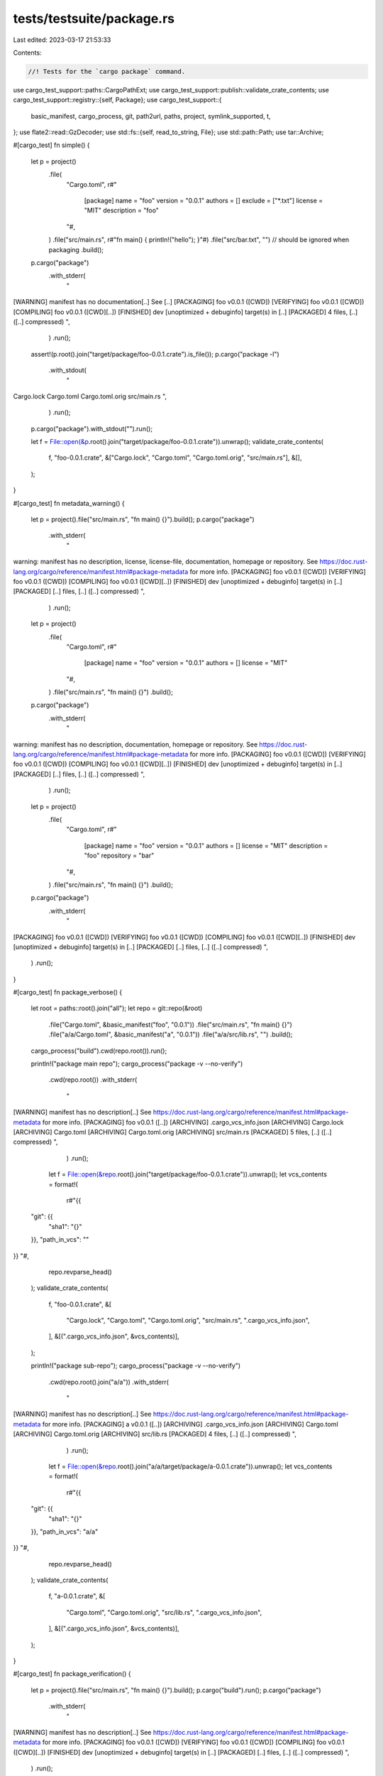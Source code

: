 tests/testsuite/package.rs
==========================

Last edited: 2023-03-17 21:53:33

Contents:

.. code-block:: rs

    //! Tests for the `cargo package` command.

use cargo_test_support::paths::CargoPathExt;
use cargo_test_support::publish::validate_crate_contents;
use cargo_test_support::registry::{self, Package};
use cargo_test_support::{
    basic_manifest, cargo_process, git, path2url, paths, project, symlink_supported, t,
};
use flate2::read::GzDecoder;
use std::fs::{self, read_to_string, File};
use std::path::Path;
use tar::Archive;

#[cargo_test]
fn simple() {
    let p = project()
        .file(
            "Cargo.toml",
            r#"
                [package]
                name = "foo"
                version = "0.0.1"
                authors = []
                exclude = ["*.txt"]
                license = "MIT"
                description = "foo"
            "#,
        )
        .file("src/main.rs", r#"fn main() { println!("hello"); }"#)
        .file("src/bar.txt", "") // should be ignored when packaging
        .build();

    p.cargo("package")
        .with_stderr(
            "\
[WARNING] manifest has no documentation[..]
See [..]
[PACKAGING] foo v0.0.1 ([CWD])
[VERIFYING] foo v0.0.1 ([CWD])
[COMPILING] foo v0.0.1 ([CWD][..])
[FINISHED] dev [unoptimized + debuginfo] target(s) in [..]
[PACKAGED] 4 files, [..] ([..] compressed)
",
        )
        .run();
    assert!(p.root().join("target/package/foo-0.0.1.crate").is_file());
    p.cargo("package -l")
        .with_stdout(
            "\
Cargo.lock
Cargo.toml
Cargo.toml.orig
src/main.rs
",
        )
        .run();
    p.cargo("package").with_stdout("").run();

    let f = File::open(&p.root().join("target/package/foo-0.0.1.crate")).unwrap();
    validate_crate_contents(
        f,
        "foo-0.0.1.crate",
        &["Cargo.lock", "Cargo.toml", "Cargo.toml.orig", "src/main.rs"],
        &[],
    );
}

#[cargo_test]
fn metadata_warning() {
    let p = project().file("src/main.rs", "fn main() {}").build();
    p.cargo("package")
        .with_stderr(
            "\
warning: manifest has no description, license, license-file, documentation, \
homepage or repository.
See https://doc.rust-lang.org/cargo/reference/manifest.html#package-metadata for more info.
[PACKAGING] foo v0.0.1 ([CWD])
[VERIFYING] foo v0.0.1 ([CWD])
[COMPILING] foo v0.0.1 ([CWD][..])
[FINISHED] dev [unoptimized + debuginfo] target(s) in [..]
[PACKAGED] [..] files, [..] ([..] compressed)
",
        )
        .run();

    let p = project()
        .file(
            "Cargo.toml",
            r#"
                [package]
                name = "foo"
                version = "0.0.1"
                authors = []
                license = "MIT"
            "#,
        )
        .file("src/main.rs", "fn main() {}")
        .build();
    p.cargo("package")
        .with_stderr(
            "\
warning: manifest has no description, documentation, homepage or repository.
See https://doc.rust-lang.org/cargo/reference/manifest.html#package-metadata for more info.
[PACKAGING] foo v0.0.1 ([CWD])
[VERIFYING] foo v0.0.1 ([CWD])
[COMPILING] foo v0.0.1 ([CWD][..])
[FINISHED] dev [unoptimized + debuginfo] target(s) in [..]
[PACKAGED] [..] files, [..] ([..] compressed)
",
        )
        .run();

    let p = project()
        .file(
            "Cargo.toml",
            r#"
                [package]
                name = "foo"
                version = "0.0.1"
                authors = []
                license = "MIT"
                description = "foo"
                repository = "bar"
            "#,
        )
        .file("src/main.rs", "fn main() {}")
        .build();
    p.cargo("package")
        .with_stderr(
            "\
[PACKAGING] foo v0.0.1 ([CWD])
[VERIFYING] foo v0.0.1 ([CWD])
[COMPILING] foo v0.0.1 ([CWD][..])
[FINISHED] dev [unoptimized + debuginfo] target(s) in [..]
[PACKAGED] [..] files, [..] ([..] compressed)
",
        )
        .run();
}

#[cargo_test]
fn package_verbose() {
    let root = paths::root().join("all");
    let repo = git::repo(&root)
        .file("Cargo.toml", &basic_manifest("foo", "0.0.1"))
        .file("src/main.rs", "fn main() {}")
        .file("a/a/Cargo.toml", &basic_manifest("a", "0.0.1"))
        .file("a/a/src/lib.rs", "")
        .build();
    cargo_process("build").cwd(repo.root()).run();

    println!("package main repo");
    cargo_process("package -v --no-verify")
        .cwd(repo.root())
        .with_stderr(
            "\
[WARNING] manifest has no description[..]
See https://doc.rust-lang.org/cargo/reference/manifest.html#package-metadata for more info.
[PACKAGING] foo v0.0.1 ([..])
[ARCHIVING] .cargo_vcs_info.json
[ARCHIVING] Cargo.lock
[ARCHIVING] Cargo.toml
[ARCHIVING] Cargo.toml.orig
[ARCHIVING] src/main.rs
[PACKAGED] 5 files, [..] ([..] compressed)
",
        )
        .run();

    let f = File::open(&repo.root().join("target/package/foo-0.0.1.crate")).unwrap();
    let vcs_contents = format!(
        r#"{{
  "git": {{
    "sha1": "{}"
  }},
  "path_in_vcs": ""
}}
"#,
        repo.revparse_head()
    );
    validate_crate_contents(
        f,
        "foo-0.0.1.crate",
        &[
            "Cargo.lock",
            "Cargo.toml",
            "Cargo.toml.orig",
            "src/main.rs",
            ".cargo_vcs_info.json",
        ],
        &[(".cargo_vcs_info.json", &vcs_contents)],
    );

    println!("package sub-repo");
    cargo_process("package -v --no-verify")
        .cwd(repo.root().join("a/a"))
        .with_stderr(
            "\
[WARNING] manifest has no description[..]
See https://doc.rust-lang.org/cargo/reference/manifest.html#package-metadata for more info.
[PACKAGING] a v0.0.1 ([..])
[ARCHIVING] .cargo_vcs_info.json
[ARCHIVING] Cargo.toml
[ARCHIVING] Cargo.toml.orig
[ARCHIVING] src/lib.rs
[PACKAGED] 4 files, [..] ([..] compressed)
",
        )
        .run();

    let f = File::open(&repo.root().join("a/a/target/package/a-0.0.1.crate")).unwrap();
    let vcs_contents = format!(
        r#"{{
  "git": {{
    "sha1": "{}"
  }},
  "path_in_vcs": "a/a"
}}
"#,
        repo.revparse_head()
    );
    validate_crate_contents(
        f,
        "a-0.0.1.crate",
        &[
            "Cargo.toml",
            "Cargo.toml.orig",
            "src/lib.rs",
            ".cargo_vcs_info.json",
        ],
        &[(".cargo_vcs_info.json", &vcs_contents)],
    );
}

#[cargo_test]
fn package_verification() {
    let p = project().file("src/main.rs", "fn main() {}").build();
    p.cargo("build").run();
    p.cargo("package")
        .with_stderr(
            "\
[WARNING] manifest has no description[..]
See https://doc.rust-lang.org/cargo/reference/manifest.html#package-metadata for more info.
[PACKAGING] foo v0.0.1 ([CWD])
[VERIFYING] foo v0.0.1 ([CWD])
[COMPILING] foo v0.0.1 ([CWD][..])
[FINISHED] dev [unoptimized + debuginfo] target(s) in [..]
[PACKAGED] [..] files, [..] ([..] compressed)
",
        )
        .run();
}

#[cargo_test]
fn vcs_file_collision() {
    let p = project().build();
    let _ = git::repo(&paths::root().join("foo"))
        .file(
            "Cargo.toml",
            r#"
                [package]
                name = "foo"
                description = "foo"
                version = "0.0.1"
                authors = []
                license = "MIT"
                documentation = "foo"
                homepage = "foo"
                repository = "foo"
                exclude = ["*.no-existe"]
            "#,
        )
        .file(
            "src/main.rs",
            r#"
                fn main() {}
            "#,
        )
        .file(".cargo_vcs_info.json", "foo")
        .build();
    p.cargo("package")
        .arg("--no-verify")
        .with_status(101)
        .with_stderr(
            "\
[ERROR] invalid inclusion of reserved file name .cargo_vcs_info.json \
in package source
",
        )
        .run();
}

#[cargo_test]
fn orig_file_collision() {
    let p = project().build();
    let _ = git::repo(&paths::root().join("foo"))
        .file(
            "Cargo.toml",
            r#"
                [package]
                name = "foo"
                description = "foo"
                version = "0.0.1"
                authors = []
                license = "MIT"
                documentation = "foo"
                homepage = "foo"
                repository = "foo"
                exclude = ["*.no-existe"]
            "#,
        )
        .file(
            "src/main.rs",
            r#"
                fn main() {}
            "#,
        )
        .file("Cargo.toml.orig", "oops")
        .build();
    p.cargo("package")
        .arg("--no-verify")
        .with_status(101)
        .with_stderr(
            "\
[ERROR] invalid inclusion of reserved file name Cargo.toml.orig \
in package source
",
        )
        .run();
}

#[cargo_test]
fn path_dependency_no_version() {
    let p = project()
        .file(
            "Cargo.toml",
            r#"
                [package]
                name = "foo"
                version = "0.0.1"
                authors = []
                license = "MIT"
                description = "foo"

                [dependencies.bar]
                path = "bar"
            "#,
        )
        .file("src/main.rs", "fn main() {}")
        .file("bar/Cargo.toml", &basic_manifest("bar", "0.1.0"))
        .file("bar/src/lib.rs", "")
        .build();

    p.cargo("package")
        .with_status(101)
        .with_stderr(
            "\
[WARNING] manifest has no documentation, homepage or repository.
See https://doc.rust-lang.org/cargo/reference/manifest.html#package-metadata for more info.
[ERROR] all dependencies must have a version specified when packaging.
dependency `bar` does not specify a version\n\
Note: The packaged dependency will use the version from crates.io,
the `path` specification will be removed from the dependency declaration.
",
        )
        .run();
}

#[cargo_test]
fn git_dependency_no_version() {
    registry::init();

    let p = project()
        .file(
            "Cargo.toml",
            r#"
                [package]
                name = "foo"
                version = "0.0.1"
                authors = []
                license = "MIT"
                description = "foo"

                [dependencies.foo]
                git = "git://path/to/nowhere"
            "#,
        )
        .file("src/main.rs", "fn main() {}")
        .build();

    p.cargo("package")
        .with_status(101)
        .with_stderr(
            "\
[WARNING] manifest has no documentation, homepage or repository.
See https://doc.rust-lang.org/cargo/reference/manifest.html#package-metadata for more info.
[ERROR] all dependencies must have a version specified when packaging.
dependency `foo` does not specify a version
Note: The packaged dependency will use the version from crates.io,
the `git` specification will be removed from the dependency declaration.
",
        )
        .run();
}

#[cargo_test]
fn exclude() {
    let root = paths::root().join("exclude");
    let repo = git::repo(&root)
        .file(
            "Cargo.toml",
            r#"
                [package]
                name = "foo"
                version = "0.0.1"
                authors = []
                exclude = [
                    "*.txt",
                    # file in root
                    "file_root_1",       # NO_CHANGE (ignored)
                    "/file_root_2",      # CHANGING (packaged -> ignored)
                    "file_root_3/",      # NO_CHANGE (packaged)
                    "file_root_4/*",     # NO_CHANGE (packaged)
                    "file_root_5/**",    # NO_CHANGE (packaged)
                    # file in sub-dir
                    "file_deep_1",       # CHANGING (packaged -> ignored)
                    "/file_deep_2",      # NO_CHANGE (packaged)
                    "file_deep_3/",      # NO_CHANGE (packaged)
                    "file_deep_4/*",     # NO_CHANGE (packaged)
                    "file_deep_5/**",    # NO_CHANGE (packaged)
                    # dir in root
                    "dir_root_1",        # CHANGING (packaged -> ignored)
                    "/dir_root_2",       # CHANGING (packaged -> ignored)
                    "dir_root_3/",       # CHANGING (packaged -> ignored)
                    "dir_root_4/*",      # NO_CHANGE (ignored)
                    "dir_root_5/**",     # NO_CHANGE (ignored)
                    # dir in sub-dir
                    "dir_deep_1",        # CHANGING (packaged -> ignored)
                    "/dir_deep_2",       # NO_CHANGE
                    "dir_deep_3/",       # CHANGING (packaged -> ignored)
                    "dir_deep_4/*",      # CHANGING (packaged -> ignored)
                    "dir_deep_5/**",     # CHANGING (packaged -> ignored)
                ]
            "#,
        )
        .file("src/main.rs", r#"fn main() { println!("hello"); }"#)
        .file("bar.txt", "")
        .file("src/bar.txt", "")
        // File in root.
        .file("file_root_1", "")
        .file("file_root_2", "")
        .file("file_root_3", "")
        .file("file_root_4", "")
        .file("file_root_5", "")
        // File in sub-dir.
        .file("some_dir/file_deep_1", "")
        .file("some_dir/file_deep_2", "")
        .file("some_dir/file_deep_3", "")
        .file("some_dir/file_deep_4", "")
        .file("some_dir/file_deep_5", "")
        // Dir in root.
        .file("dir_root_1/some_dir/file", "")
        .file("dir_root_2/some_dir/file", "")
        .file("dir_root_3/some_dir/file", "")
        .file("dir_root_4/some_dir/file", "")
        .file("dir_root_5/some_dir/file", "")
        // Dir in sub-dir.
        .file("some_dir/dir_deep_1/some_dir/file", "")
        .file("some_dir/dir_deep_2/some_dir/file", "")
        .file("some_dir/dir_deep_3/some_dir/file", "")
        .file("some_dir/dir_deep_4/some_dir/file", "")
        .file("some_dir/dir_deep_5/some_dir/file", "")
        .build();

    cargo_process("package --no-verify -v")
        .cwd(repo.root())
        .with_stdout("")
        .with_stderr(
            "\
[WARNING] manifest has no description[..]
See https://doc.rust-lang.org/cargo/reference/manifest.html#package-metadata for more info.
[PACKAGING] foo v0.0.1 ([..])
[ARCHIVING] .cargo_vcs_info.json
[ARCHIVING] Cargo.lock
[ARCHIVING] Cargo.toml
[ARCHIVING] Cargo.toml.orig
[ARCHIVING] file_root_3
[ARCHIVING] file_root_4
[ARCHIVING] file_root_5
[ARCHIVING] some_dir/dir_deep_2/some_dir/file
[ARCHIVING] some_dir/dir_deep_4/some_dir/file
[ARCHIVING] some_dir/dir_deep_5/some_dir/file
[ARCHIVING] some_dir/file_deep_2
[ARCHIVING] some_dir/file_deep_3
[ARCHIVING] some_dir/file_deep_4
[ARCHIVING] some_dir/file_deep_5
[ARCHIVING] src/main.rs
[PACKAGED] 15 files, [..] ([..] compressed)
",
        )
        .run();

    assert!(repo.root().join("target/package/foo-0.0.1.crate").is_file());

    cargo_process("package -l")
        .cwd(repo.root())
        .with_stdout(
            "\
.cargo_vcs_info.json
Cargo.lock
Cargo.toml
Cargo.toml.orig
file_root_3
file_root_4
file_root_5
some_dir/dir_deep_2/some_dir/file
some_dir/dir_deep_4/some_dir/file
some_dir/dir_deep_5/some_dir/file
some_dir/file_deep_2
some_dir/file_deep_3
some_dir/file_deep_4
some_dir/file_deep_5
src/main.rs
",
        )
        .run();
}

#[cargo_test]
fn include() {
    let root = paths::root().join("include");
    let repo = git::repo(&root)
        .file(
            "Cargo.toml",
            r#"
                [package]
                name = "foo"
                version = "0.0.1"
                authors = []
                exclude = ["*.txt"]
                include = ["foo.txt", "**/*.rs", "Cargo.toml", ".dotfile"]
            "#,
        )
        .file("foo.txt", "")
        .file("src/main.rs", r#"fn main() { println!("hello"); }"#)
        .file(".dotfile", "")
        // Should be ignored when packaging.
        .file("src/bar.txt", "")
        .build();

    cargo_process("package --no-verify -v")
        .cwd(repo.root())
        .with_stderr(
            "\
[WARNING] manifest has no description[..]
See https://doc.rust-lang.org/cargo/reference/manifest.html#package-metadata for more info.
[WARNING] both package.include and package.exclude are specified; the exclude list will be ignored
[PACKAGING] foo v0.0.1 ([..])
[ARCHIVING] .cargo_vcs_info.json
[ARCHIVING] .dotfile
[ARCHIVING] Cargo.lock
[ARCHIVING] Cargo.toml
[ARCHIVING] Cargo.toml.orig
[ARCHIVING] foo.txt
[ARCHIVING] src/main.rs
[PACKAGED] 7 files, [..] ([..] compressed)
",
        )
        .run();
}

#[cargo_test]
fn package_lib_with_bin() {
    let p = project()
        .file("src/main.rs", "extern crate foo; fn main() {}")
        .file("src/lib.rs", "")
        .build();

    p.cargo("package -v").run();
}

#[cargo_test]
fn package_git_submodule() {
    let project = git::new("foo", |project| {
        project
            .file(
                "Cargo.toml",
                r#"
                    [package]
                    name = "foo"
                    version = "0.0.1"
                    authors = ["foo@example.com"]
                    license = "MIT"
                    description = "foo"
                    repository = "foo"
                "#,
            )
            .file("src/lib.rs", "pub fn foo() {}")
    });
    let library = git::new("bar", |library| {
        library.no_manifest().file("Makefile", "all:")
    });

    let repository = git2::Repository::open(&project.root()).unwrap();
    let url = path2url(library.root()).to_string();
    git::add_submodule(&repository, &url, Path::new("bar"));
    git::commit(&repository);

    let repository = git2::Repository::open(&project.root().join("bar")).unwrap();
    repository
        .reset(
            &repository.revparse_single("HEAD").unwrap(),
            git2::ResetType::Hard,
            None,
        )
        .unwrap();

    project
        .cargo("package --no-verify -v")
        .with_stderr_contains("[ARCHIVING] bar/Makefile")
        .run();
}

#[cargo_test]
/// Tests if a symlink to a git submodule is properly handled.
///
/// This test requires you to be able to make symlinks.
/// For windows, this may require you to enable developer mode.
fn package_symlink_to_submodule() {
    #[cfg(unix)]
    use std::os::unix::fs::symlink;
    #[cfg(windows)]
    use std::os::windows::fs::symlink_dir as symlink;

    if !symlink_supported() {
        return;
    }

    let project = git::new("foo", |project| {
        project.file("src/lib.rs", "pub fn foo() {}")
    });

    let library = git::new("submodule", |library| {
        library.no_manifest().file("Makefile", "all:")
    });

    let repository = git2::Repository::open(&project.root()).unwrap();
    let url = path2url(library.root()).to_string();
    git::add_submodule(&repository, &url, Path::new("submodule"));
    t!(symlink(
        &project.root().join("submodule"),
        &project.root().join("submodule-link")
    ));
    git::add(&repository);
    git::commit(&repository);

    let repository = git2::Repository::open(&project.root().join("submodule")).unwrap();
    repository
        .reset(
            &repository.revparse_single("HEAD").unwrap(),
            git2::ResetType::Hard,
            None,
        )
        .unwrap();

    project
        .cargo("package --no-verify -v")
        .with_stderr_contains("[ARCHIVING] submodule/Makefile")
        .run();
}

#[cargo_test]
fn no_duplicates_from_modified_tracked_files() {
    let p = git::new("all", |p| p.file("src/main.rs", "fn main() {}"));
    p.change_file("src/main.rs", r#"fn main() { println!("A change!"); }"#);
    p.cargo("build").run();
    p.cargo("package --list --allow-dirty")
        .with_stdout(
            "\
Cargo.lock
Cargo.toml
Cargo.toml.orig
src/main.rs
",
        )
        .run();
}

#[cargo_test]
fn ignore_nested() {
    let cargo_toml = r#"
            [package]
            name = "foo"
            version = "0.0.1"
            authors = []
            license = "MIT"
            description = "foo"
        "#;
    let main_rs = r#"
            fn main() { println!("hello"); }
        "#;
    let p = project()
        .file("Cargo.toml", cargo_toml)
        .file("src/main.rs", main_rs)
        // If a project happens to contain a copy of itself, we should
        // ignore it.
        .file("a_dir/foo/Cargo.toml", cargo_toml)
        .file("a_dir/foo/src/main.rs", main_rs)
        .build();

    p.cargo("package")
        .with_stderr(
            "\
[WARNING] manifest has no documentation[..]
See https://doc.rust-lang.org/cargo/reference/manifest.html#package-metadata for more info.
[PACKAGING] foo v0.0.1 ([CWD])
[VERIFYING] foo v0.0.1 ([CWD])
[COMPILING] foo v0.0.1 ([CWD][..])
[FINISHED] dev [unoptimized + debuginfo] target(s) in [..]
[PACKAGED] 4 files, [..] ([..] compressed)
",
        )
        .run();
    assert!(p.root().join("target/package/foo-0.0.1.crate").is_file());
    p.cargo("package -l")
        .with_stdout(
            "\
Cargo.lock
Cargo.toml
Cargo.toml.orig
src/main.rs
",
        )
        .run();
    p.cargo("package").with_stdout("").run();

    let f = File::open(&p.root().join("target/package/foo-0.0.1.crate")).unwrap();
    validate_crate_contents(
        f,
        "foo-0.0.1.crate",
        &["Cargo.lock", "Cargo.toml", "Cargo.toml.orig", "src/main.rs"],
        &[],
    );
}

// Windows doesn't allow these characters in filenames.
#[cfg(unix)]
#[cargo_test]
fn package_weird_characters() {
    let p = project()
        .file("src/main.rs", r#"fn main() { println!("hello"); }"#)
        .file("src/:foo", "")
        .build();

    p.cargo("package")
        .with_status(101)
        .with_stderr(
            "\
warning: [..]
See [..]
[ERROR] cannot package a filename with a special character `:`: src/:foo
",
        )
        .run();
}

#[cargo_test]
fn repackage_on_source_change() {
    let p = project()
        .file("src/main.rs", r#"fn main() { println!("hello"); }"#)
        .build();

    p.cargo("package").run();

    // Add another source file
    p.change_file("src/foo.rs", r#"fn main() { println!("foo"); }"#);

    // Check that cargo rebuilds the tarball
    p.cargo("package")
        .with_stderr(
            "\
[WARNING] [..]
See [..]
[PACKAGING] foo v0.0.1 ([CWD])
[VERIFYING] foo v0.0.1 ([CWD])
[COMPILING] foo v0.0.1 ([CWD][..])
[FINISHED] dev [unoptimized + debuginfo] target(s) in [..]
[PACKAGED] 5 files, [..] ([..] compressed)
",
        )
        .run();

    // Check that the tarball contains the added file
    let f = File::open(&p.root().join("target/package/foo-0.0.1.crate")).unwrap();
    validate_crate_contents(
        f,
        "foo-0.0.1.crate",
        &[
            "Cargo.lock",
            "Cargo.toml",
            "Cargo.toml.orig",
            "src/main.rs",
            "src/foo.rs",
        ],
        &[],
    );
}

#[cargo_test]
/// Tests if a broken symlink is properly handled when packaging.
///
/// This test requires you to be able to make symlinks.
/// For windows, this may require you to enable developer mode.
fn broken_symlink() {
    #[cfg(unix)]
    use std::os::unix::fs::symlink;
    #[cfg(windows)]
    use std::os::windows::fs::symlink_dir as symlink;

    if !symlink_supported() {
        return;
    }

    let p = project()
        .file(
            "Cargo.toml",
            r#"
                [package]
                name = "foo"
                version = "0.0.1"
                authors = []
                license = "MIT"
                description = 'foo'
                documentation = 'foo'
                homepage = 'foo'
                repository = 'foo'
            "#,
        )
        .file("src/main.rs", r#"fn main() { println!("hello"); }"#)
        .build();
    t!(symlink("nowhere", &p.root().join("src/foo.rs")));

    p.cargo("package -v")
        .with_status(101)
        .with_stderr_contains(
            "\
[ERROR] failed to prepare local package for uploading

Caused by:
  failed to open for archiving: `[..]foo.rs`

Caused by:
  [..]
",
        )
        .run();
}

#[cargo_test]
/// Tests if a broken but excluded symlink is ignored.
/// See issue rust-lang/cargo#10917
///
/// This test requires you to be able to make symlinks.
/// For windows, this may require you to enable developer mode.
fn broken_but_excluded_symlink() {
    #[cfg(unix)]
    use std::os::unix::fs::symlink;
    #[cfg(windows)]
    use std::os::windows::fs::symlink_dir as symlink;

    if !symlink_supported() {
        return;
    }

    let p = project()
        .file(
            "Cargo.toml",
            r#"
                [package]
                name = "foo"
                version = "0.0.1"
                authors = []
                license = "MIT"
                description = 'foo'
                documentation = 'foo'
                homepage = 'foo'
                repository = 'foo'
                exclude = ["src/foo.rs"]
            "#,
        )
        .file("src/main.rs", r#"fn main() { println!("hello"); }"#)
        .build();
    t!(symlink("nowhere", &p.root().join("src/foo.rs")));

    p.cargo("package -v --list")
        // `src/foo.rs` is excluded.
        .with_stdout(
            "\
Cargo.lock
Cargo.toml
Cargo.toml.orig
src/main.rs
",
        )
        .run();
}

#[cargo_test]
#[cfg(not(windows))] // https://github.com/libgit2/libgit2/issues/6250
/// Test that /dir and /dir/ matches symlinks to directories.
fn gitignore_symlink_dir() {
    if !symlink_supported() {
        return;
    }

    let (p, _repo) = git::new_repo("foo", |p| {
        p.file("src/main.rs", r#"fn main() { println!("hello"); }"#)
            .symlink_dir("src", "src1")
            .symlink_dir("src", "src2")
            .symlink_dir("src", "src3")
            .symlink_dir("src", "src4")
            .file(".gitignore", "/src1\n/src2/\nsrc3\nsrc4/")
    });

    p.cargo("package -l --no-metadata")
        .with_stderr("")
        .with_stdout(
            "\
.cargo_vcs_info.json
.gitignore
Cargo.lock
Cargo.toml
Cargo.toml.orig
src/main.rs
",
        )
        .run();
}

#[cargo_test]
#[cfg(not(windows))] // https://github.com/libgit2/libgit2/issues/6250
/// Test that /dir and /dir/ matches symlinks to directories in dirty working directory.
fn gitignore_symlink_dir_dirty() {
    if !symlink_supported() {
        return;
    }

    let (p, _repo) = git::new_repo("foo", |p| {
        p.file("src/main.rs", r#"fn main() { println!("hello"); }"#)
            .file(".gitignore", "/src1\n/src2/\nsrc3\nsrc4/")
    });

    p.symlink("src", "src1");
    p.symlink("src", "src2");
    p.symlink("src", "src3");
    p.symlink("src", "src4");

    p.cargo("package -l --no-metadata")
        .with_stderr("")
        .with_stdout(
            "\
.cargo_vcs_info.json
.gitignore
Cargo.lock
Cargo.toml
Cargo.toml.orig
src/main.rs
",
        )
        .run();

    p.cargo("package -l --no-metadata --allow-dirty")
        .with_stderr("")
        .with_stdout(
            "\
.gitignore
Cargo.lock
Cargo.toml
Cargo.toml.orig
src/main.rs
",
        )
        .run();
}

#[cargo_test]
/// Tests if a symlink to a directory is properly included.
///
/// This test requires you to be able to make symlinks.
/// For windows, this may require you to enable developer mode.
fn package_symlink_to_dir() {
    if !symlink_supported() {
        return;
    }

    project()
        .file("src/main.rs", r#"fn main() { println!("hello"); }"#)
        .file("bla/Makefile", "all:")
        .symlink_dir("bla", "foo")
        .build()
        .cargo("package -v")
        .with_stderr_contains("[ARCHIVING] foo/Makefile")
        .run();
}

#[cargo_test]
/// Tests if a symlink to ancestor causes filesystem loop error.
///
/// This test requires you to be able to make symlinks.
/// For windows, this may require you to enable developer mode.
fn filesystem_loop() {
    if !symlink_supported() {
        return;
    }

    project()
        .file("src/main.rs", r#"fn main() { println!("hello"); }"#)
        .symlink_dir("a/b", "a/b/c/d/foo")
        .build()
        .cargo("package -v")
        .with_stderr_contains(
            "[WARNING] File system loop found: [..]/a/b/c/d/foo points to an ancestor [..]/a/b",
        )
        .run();
}

#[cargo_test]
fn do_not_package_if_repository_is_dirty() {
    let p = project().build();

    // Create a Git repository containing a minimal Rust project.
    let _ = git::repo(&paths::root().join("foo"))
        .file(
            "Cargo.toml",
            r#"
                [package]
                name = "foo"
                version = "0.0.1"
                license = "MIT"
                description = "foo"
                documentation = "foo"
                homepage = "foo"
                repository = "foo"
            "#,
        )
        .file("src/main.rs", "fn main() {}")
        .build();

    // Modify Cargo.toml without committing the change.
    p.change_file(
        "Cargo.toml",
        r#"
            [package]
            name = "foo"
            version = "0.0.1"
            license = "MIT"
            description = "foo"
            documentation = "foo"
            homepage = "foo"
            repository = "foo"
            # change
        "#,
    );

    p.cargo("package")
        .with_status(101)
        .with_stderr(
            "\
error: 1 files in the working directory contain changes that were not yet \
committed into git:

Cargo.toml

to proceed despite this and include the uncommitted changes, pass the `--allow-dirty` flag
",
        )
        .run();
}

#[cargo_test]
fn dirty_ignored() {
    // Cargo warns about an ignored file that will be published.
    let (p, repo) = git::new_repo("foo", |p| {
        p.file(
            "Cargo.toml",
            r#"
                [package]
                name = "foo"
                version = "0.1.0"
                description = "foo"
                license = "foo"
                documentation = "foo"
                include = ["src", "build"]
            "#,
        )
        .file("src/lib.rs", "")
        .file(".gitignore", "build")
    });
    // Example of adding a file that is confusingly ignored by an overzealous
    // gitignore rule.
    p.change_file("src/build/mod.rs", "");
    p.cargo("package --list")
        .with_status(101)
        .with_stderr(
            "\
error: 1 files in the working directory contain changes that were not yet committed into git:

src/build/mod.rs

to proceed despite this and include the uncommitted changes, pass the `--allow-dirty` flag
",
        )
        .run();
    // Add the ignored file and make sure it is included.
    let mut index = t!(repo.index());
    t!(index.add_path(Path::new("src/build/mod.rs")));
    t!(index.write());
    git::commit(&repo);
    p.cargo("package --list")
        .with_stderr("")
        .with_stdout(
            "\
.cargo_vcs_info.json
Cargo.toml
Cargo.toml.orig
src/build/mod.rs
src/lib.rs
",
        )
        .run();
}

#[cargo_test]
fn generated_manifest() {
    let registry = registry::alt_init();
    Package::new("abc", "1.0.0").publish();
    Package::new("def", "1.0.0").alternative(true).publish();
    Package::new("ghi", "1.0.0").publish();
    Package::new("bar", "0.1.0").publish();

    let p = project()
        .file(
            "Cargo.toml",
            r#"
                [package]
                name = "foo"
                version = "0.0.1"
                authors = []
                exclude = ["*.txt"]
                license = "MIT"
                description = "foo"

                [package.metadata]
                foo = 'bar'

                [workspace]

                [dependencies]
                bar = { path = "bar", version = "0.1" }
                def = { version = "1.0", registry = "alternative" }
                ghi = "1.0"
                abc = "1.0"
            "#,
        )
        .file("src/main.rs", "")
        .file("bar/Cargo.toml", &basic_manifest("bar", "0.1.0"))
        .file("bar/src/lib.rs", "")
        .build();

    p.cargo("package --no-verify").run();

    let f = File::open(&p.root().join("target/package/foo-0.0.1.crate")).unwrap();
    let rewritten_toml = format!(
        r#"{}
[package]
name = "foo"
version = "0.0.1"
authors = []
exclude = ["*.txt"]
description = "foo"
license = "MIT"

[package.metadata]
foo = "bar"

[dependencies.abc]
version = "1.0"

[dependencies.bar]
version = "0.1"

[dependencies.def]
version = "1.0"
registry-index = "{}"

[dependencies.ghi]
version = "1.0"
"#,
        cargo::core::package::MANIFEST_PREAMBLE,
        registry.index_url()
    );

    validate_crate_contents(
        f,
        "foo-0.0.1.crate",
        &["Cargo.lock", "Cargo.toml", "Cargo.toml.orig", "src/main.rs"],
        &[("Cargo.toml", &rewritten_toml)],
    );
}

#[cargo_test]
fn ignore_workspace_specifier() {
    let p = project()
        .file(
            "Cargo.toml",
            r#"
                [package]
                name = "foo"
                version = "0.0.1"

                authors = []

                [workspace]

                [dependencies]
                bar = { path = "bar", version = "0.1" }
            "#,
        )
        .file("src/main.rs", "")
        .file(
            "bar/Cargo.toml",
            r#"
                [package]
                name = "bar"
                version = "0.1.0"
                authors = []
                workspace = ".."
            "#,
        )
        .file("bar/src/lib.rs", "")
        .build();

    p.cargo("package --no-verify").cwd("bar").run();

    let f = File::open(&p.root().join("target/package/bar-0.1.0.crate")).unwrap();
    let rewritten_toml = format!(
        r#"{}
[package]
name = "bar"
version = "0.1.0"
authors = []
"#,
        cargo::core::package::MANIFEST_PREAMBLE
    );
    validate_crate_contents(
        f,
        "bar-0.1.0.crate",
        &["Cargo.toml", "Cargo.toml.orig", "src/lib.rs"],
        &[("Cargo.toml", &rewritten_toml)],
    );
}

#[cargo_test]
fn package_two_kinds_of_deps() {
    Package::new("other", "1.0.0").publish();
    Package::new("other1", "1.0.0").publish();
    let p = project()
        .file(
            "Cargo.toml",
            r#"
                [package]
                name = "foo"
                version = "0.0.1"
                authors = []

                [dependencies]
                other = "1.0"
                other1 = { version = "1.0" }
            "#,
        )
        .file("src/main.rs", "")
        .build();

    p.cargo("package --no-verify").run();
}

#[cargo_test]
fn test_edition() {
    let p = project()
        .file(
            "Cargo.toml",
            r#"
                cargo-features = ["edition"]
                [package]
                name = "foo"
                version = "0.0.1"
                authors = []
                edition = "2018"
            "#,
        )
        .file("src/lib.rs", r#" "#)
        .build();

    p.cargo("build -v")
        .with_stderr_contains(
            "\
[COMPILING] foo v0.0.1 ([..])
[RUNNING] `rustc [..]--edition=2018 [..]
",
        )
        .run();
}

#[cargo_test]
fn edition_with_metadata() {
    let p = project()
        .file(
            "Cargo.toml",
            r#"
                [package]
                name = "foo"
                version = "0.0.1"
                authors = []
                edition = "2018"

                [package.metadata.docs.rs]
                features = ["foobar"]
            "#,
        )
        .file("src/lib.rs", "")
        .build();

    p.cargo("package").run();
}

#[cargo_test]
fn test_edition_malformed() {
    let p = project()
        .file(
            "Cargo.toml",
            r#"
                [package]
                name = "foo"
                version = "0.0.1"
                authors = []
                edition = "chicken"
            "#,
        )
        .file("src/lib.rs", r#" "#)
        .build();

    p.cargo("build -v")
        .with_status(101)
        .with_stderr(
            "\
error: failed to parse manifest at `[..]`

Caused by:
  failed to parse the `edition` key

Caused by:
  supported edition values are `2015`, `2018`, or `2021`, but `chicken` is unknown
"
            .to_string(),
        )
        .run();
}

#[cargo_test]
fn test_edition_from_the_future() {
    let p = project()
        .file(
            "Cargo.toml",
            r#"[package]
                edition = "2038"
                name = "foo"
                version = "99.99.99"
                authors = []
            "#,
        )
        .file("src/main.rs", r#""#)
        .build();

    p.cargo("build")
        .with_status(101)
        .with_stderr(
            "\
error: failed to parse manifest at `[..]`

Caused by:
  failed to parse the `edition` key

Caused by:
  this version of Cargo is older than the `2038` edition, and only supports `2015`, `2018`, and `2021` editions.
"
            .to_string(),
        )
        .run();
}

#[cargo_test]
fn do_not_package_if_src_was_modified() {
    let p = project()
        .file("src/main.rs", r#"fn main() { println!("hello"); }"#)
        .file("dir/foo.txt", "")
        .file("bar.txt", "")
        .file(
            "build.rs",
            r#"
                use std::fs;

                fn main() {
                    fs::write("src/generated.txt",
                        "Hello, world of generated files."
                    ).expect("failed to create file");
                    fs::remove_file("dir/foo.txt").expect("failed to remove file");
                    fs::remove_dir("dir").expect("failed to remove dir");
                    fs::write("bar.txt", "updated content").expect("failed to update");
                    fs::create_dir("new-dir").expect("failed to create dir");
                }
            "#,
        )
        .build();

    p.cargo("package")
        .with_status(101)
        .with_stderr_contains(
            "\
error: failed to verify package tarball

Caused by:
  Source directory was modified by build.rs during cargo publish. \
  Build scripts should not modify anything outside of OUT_DIR.
  Changed: [CWD]/target/package/foo-0.0.1/bar.txt
  Added: [CWD]/target/package/foo-0.0.1/new-dir
  <tab>[CWD]/target/package/foo-0.0.1/src/generated.txt
  Removed: [CWD]/target/package/foo-0.0.1/dir
  <tab>[CWD]/target/package/foo-0.0.1/dir/foo.txt

  To proceed despite this, pass the `--no-verify` flag.",
        )
        .run();

    p.cargo("package --no-verify").run();
}

#[cargo_test]
fn package_with_select_features() {
    let p = project()
        .file(
            "Cargo.toml",
            r#"
                [package]
                name = "foo"
                version = "0.0.1"
                authors = []
                license = "MIT"
                description = "foo"

                [features]
                required = []
                optional = []
            "#,
        )
        .file(
            "src/main.rs",
            "#[cfg(not(feature = \"required\"))]
             compile_error!(\"This crate requires `required` feature!\");
             fn main() {}",
        )
        .build();

    p.cargo("package --features required").run();
}

#[cargo_test]
fn package_with_all_features() {
    let p = project()
        .file(
            "Cargo.toml",
            r#"
                [package]
                name = "foo"
                version = "0.0.1"
                authors = []
                license = "MIT"
                description = "foo"

                [features]
                required = []
                optional = []
            "#,
        )
        .file(
            "src/main.rs",
            "#[cfg(not(feature = \"required\"))]
             compile_error!(\"This crate requires `required` feature!\");
             fn main() {}",
        )
        .build();

    p.cargo("package --all-features").run();
}

#[cargo_test]
fn package_no_default_features() {
    let p = project()
        .file(
            "Cargo.toml",
            r#"
                [package]
                name = "foo"
                version = "0.0.1"
                authors = []
                license = "MIT"
                description = "foo"

                [features]
                default = ["required"]
                required = []
            "#,
        )
        .file(
            "src/main.rs",
            "#[cfg(not(feature = \"required\"))]
             compile_error!(\"This crate requires `required` feature!\");
             fn main() {}",
        )
        .build();

    p.cargo("package --no-default-features")
        .with_stderr_contains("error: This crate requires `required` feature!")
        .with_status(101)
        .run();
}

#[cargo_test]
fn include_cargo_toml_implicit() {
    let p = project()
        .file(
            "Cargo.toml",
            r#"
            [package]
            name = "foo"
            version = "0.1.0"
            include = ["src/lib.rs"]
            "#,
        )
        .file("src/lib.rs", "")
        .build();

    p.cargo("package --list")
        .with_stdout("Cargo.toml\nCargo.toml.orig\nsrc/lib.rs\n")
        .run();
}

fn include_exclude_test(include: &str, exclude: &str, files: &[&str], expected: &str) {
    let mut pb = project().file(
        "Cargo.toml",
        &format!(
            r#"
            [package]
            name = "foo"
            version = "0.1.0"
            authors = []
            license = "MIT"
            description = "foo"
            documentation = "foo"
            homepage = "foo"
            repository = "foo"
            include = {}
            exclude = {}
            "#,
            include, exclude
        ),
    );
    for file in files {
        pb = pb.file(file, "");
    }
    let p = pb.build();

    p.cargo("package --list")
        .with_stderr("")
        .with_stdout(expected)
        .run();
    p.root().rm_rf();
}

#[cargo_test]
fn package_include_ignore_only() {
    // Test with a gitignore pattern that fails to parse with glob.
    // This is a somewhat nonsense pattern, but is an example of something git
    // allows and glob does not.
    assert!(glob::Pattern::new("src/abc**").is_err());

    include_exclude_test(
        r#"["Cargo.toml", "src/abc**", "src/lib.rs"]"#,
        "[]",
        &["src/lib.rs", "src/abc1.rs", "src/abc2.rs", "src/abc/mod.rs"],
        "Cargo.toml\n\
         Cargo.toml.orig\n\
         src/abc/mod.rs\n\
         src/abc1.rs\n\
         src/abc2.rs\n\
         src/lib.rs\n\
         ",
    )
}

#[cargo_test]
fn gitignore_patterns() {
    include_exclude_test(
        r#"["Cargo.toml", "foo"]"#, // include
        "[]",
        &["src/lib.rs", "foo", "a/foo", "a/b/foo", "x/foo/y", "bar"],
        "Cargo.toml\n\
         Cargo.toml.orig\n\
         a/b/foo\n\
         a/foo\n\
         foo\n\
         x/foo/y\n\
         ",
    );

    include_exclude_test(
        r#"["Cargo.toml", "/foo"]"#, // include
        "[]",
        &["src/lib.rs", "foo", "a/foo", "a/b/foo", "x/foo/y", "bar"],
        "Cargo.toml\n\
         Cargo.toml.orig\n\
         foo\n\
         ",
    );

    include_exclude_test(
        "[]",
        r#"["foo/"]"#, // exclude
        &["src/lib.rs", "foo", "a/foo", "x/foo/y", "bar"],
        "Cargo.toml\n\
         Cargo.toml.orig\n\
         a/foo\n\
         bar\n\
         foo\n\
         src/lib.rs\n\
         ",
    );

    include_exclude_test(
        "[]",
        r#"["*.txt", "[ab]", "[x-z]"]"#, // exclude
        &[
            "src/lib.rs",
            "foo.txt",
            "bar/foo.txt",
            "other",
            "a",
            "b",
            "c",
            "x",
            "y",
            "z",
        ],
        "Cargo.toml\n\
         Cargo.toml.orig\n\
         c\n\
         other\n\
         src/lib.rs\n\
         ",
    );

    include_exclude_test(
        r#"["Cargo.toml", "**/foo/bar"]"#, // include
        "[]",
        &["src/lib.rs", "a/foo/bar", "foo", "bar"],
        "Cargo.toml\n\
         Cargo.toml.orig\n\
         a/foo/bar\n\
         ",
    );

    include_exclude_test(
        r#"["Cargo.toml", "foo/**"]"#, // include
        "[]",
        &["src/lib.rs", "a/foo/bar", "foo/x/y/z"],
        "Cargo.toml\n\
         Cargo.toml.orig\n\
         foo/x/y/z\n\
         ",
    );

    include_exclude_test(
        r#"["Cargo.toml", "a/**/b"]"#, // include
        "[]",
        &["src/lib.rs", "a/b", "a/x/b", "a/x/y/b"],
        "Cargo.toml\n\
         Cargo.toml.orig\n\
         a/b\n\
         a/x/b\n\
         a/x/y/b\n\
         ",
    );
}

#[cargo_test]
fn gitignore_negate() {
    include_exclude_test(
        r#"["Cargo.toml", "*.rs", "!foo.rs", "\\!important"]"#, // include
        "[]",
        &["src/lib.rs", "foo.rs", "!important"],
        "!important\n\
         Cargo.toml\n\
         Cargo.toml.orig\n\
         src/lib.rs\n\
         ",
    );

    // NOTE: This is unusual compared to git. Git treats `src/` as a
    // short-circuit which means rules like `!src/foo.rs` would never run.
    // However, because Cargo only works by iterating over *files*, it doesn't
    // short-circuit.
    include_exclude_test(
        r#"["Cargo.toml", "src/", "!src/foo.rs"]"#, // include
        "[]",
        &["src/lib.rs", "src/foo.rs"],
        "Cargo.toml\n\
         Cargo.toml.orig\n\
         src/lib.rs\n\
         ",
    );

    include_exclude_test(
        r#"["Cargo.toml", "src/*.rs", "!foo.rs"]"#, // include
        "[]",
        &["src/lib.rs", "foo.rs", "src/foo.rs", "src/bar/foo.rs"],
        "Cargo.toml\n\
         Cargo.toml.orig\n\
         src/lib.rs\n\
         ",
    );

    include_exclude_test(
        "[]",
        r#"["*.rs", "!foo.rs", "\\!important"]"#, // exclude
        &["src/lib.rs", "foo.rs", "!important"],
        "Cargo.toml\n\
         Cargo.toml.orig\n\
         foo.rs\n\
         ",
    );
}

#[cargo_test]
fn exclude_dot_files_and_directories_by_default() {
    include_exclude_test(
        "[]",
        "[]",
        &["src/lib.rs", ".dotfile", ".dotdir/file"],
        "Cargo.toml\n\
         Cargo.toml.orig\n\
         src/lib.rs\n\
         ",
    );

    include_exclude_test(
        r#"["Cargo.toml", "src/lib.rs", ".dotfile", ".dotdir/file"]"#,
        "[]",
        &["src/lib.rs", ".dotfile", ".dotdir/file"],
        ".dotdir/file\n\
         .dotfile\n\
         Cargo.toml\n\
         Cargo.toml.orig\n\
         src/lib.rs\n\
         ",
    );
}

#[cargo_test]
fn invalid_license_file_path() {
    // Test warning when license-file points to a non-existent file.
    let p = project()
        .file(
            "Cargo.toml",
            r#"
            [package]
            name = "foo"
            version = "1.0.0"
            license-file = "does-not-exist"
            description = "foo"
            homepage = "foo"
            "#,
        )
        .file("src/lib.rs", "")
        .build();

    p.cargo("package --no-verify")
        .with_stderr(
            "\
[WARNING] license-file `does-not-exist` does not appear to exist (relative to `[..]/foo`).
Please update the license-file setting in the manifest at `[..]/foo/Cargo.toml`
This may become a hard error in the future.
[PACKAGING] foo v1.0.0 ([..]/foo)
[PACKAGED] [..] files, [..] ([..] compressed)
",
        )
        .run();
}

#[cargo_test]
fn license_file_implicit_include() {
    // license-file should be automatically included even if not listed.
    let p = git::new("foo", |p| {
        p.file(
            "Cargo.toml",
            r#"
            [package]
            name = "foo"
            version = "1.0.0"
            license-file = "subdir/LICENSE"
            description = "foo"
            homepage = "foo"
            include = ["src"]
            "#,
        )
        .file("src/lib.rs", "")
        .file("subdir/LICENSE", "license text")
    });

    p.cargo("package --list")
        .with_stdout(
            "\
.cargo_vcs_info.json
Cargo.toml
Cargo.toml.orig
src/lib.rs
subdir/LICENSE
",
        )
        .with_stderr("")
        .run();

    p.cargo("package --no-verify -v")
        .with_stderr(
            "\
[PACKAGING] foo v1.0.0 [..]
[ARCHIVING] .cargo_vcs_info.json
[ARCHIVING] Cargo.toml
[ARCHIVING] Cargo.toml.orig
[ARCHIVING] src/lib.rs
[ARCHIVING] subdir/LICENSE
[PACKAGED] 5 files, [..] ([..] compressed)
",
        )
        .run();
    let f = File::open(&p.root().join("target/package/foo-1.0.0.crate")).unwrap();
    validate_crate_contents(
        f,
        "foo-1.0.0.crate",
        &[
            ".cargo_vcs_info.json",
            "Cargo.toml",
            "Cargo.toml.orig",
            "subdir/LICENSE",
            "src/lib.rs",
        ],
        &[("subdir/LICENSE", "license text")],
    );
}

#[cargo_test]
fn relative_license_included() {
    // license-file path outside of package will copy into root.
    let p = project()
        .file(
            "Cargo.toml",
            r#"
            [package]
            name = "foo"
            version = "1.0.0"
            license-file = "../LICENSE"
            description = "foo"
            homepage = "foo"
            "#,
        )
        .file("src/lib.rs", "")
        .file("../LICENSE", "license text")
        .build();

    p.cargo("package --list")
        .with_stdout(
            "\
Cargo.toml
Cargo.toml.orig
LICENSE
src/lib.rs
",
        )
        .with_stderr("")
        .run();

    p.cargo("package")
        .with_stderr(
            "\
[PACKAGING] foo v1.0.0 [..]
[VERIFYING] foo v1.0.0 [..]
[COMPILING] foo v1.0.0 [..]
[FINISHED] [..]
[PACKAGED] 4 files, [..] ([..] compressed)
",
        )
        .run();
    let f = File::open(&p.root().join("target/package/foo-1.0.0.crate")).unwrap();
    validate_crate_contents(
        f,
        "foo-1.0.0.crate",
        &["Cargo.toml", "Cargo.toml.orig", "LICENSE", "src/lib.rs"],
        &[("LICENSE", "license text")],
    );
    let manifest =
        std::fs::read_to_string(p.root().join("target/package/foo-1.0.0/Cargo.toml")).unwrap();
    assert!(manifest.contains("license-file = \"LICENSE\""));
    let orig =
        std::fs::read_to_string(p.root().join("target/package/foo-1.0.0/Cargo.toml.orig")).unwrap();
    assert!(orig.contains("license-file = \"../LICENSE\""));
}

#[cargo_test]
fn relative_license_include_collision() {
    // Can't copy a relative license-file if there is a file with that name already.
    let p = project()
        .file(
            "Cargo.toml",
            r#"
            [package]
            name = "foo"
            version = "1.0.0"
            license-file = "../LICENSE"
            description = "foo"
            homepage = "foo"
            "#,
        )
        .file("src/lib.rs", "")
        .file("../LICENSE", "outer license")
        .file("LICENSE", "inner license")
        .build();

    p.cargo("package --list")
        .with_stdout(
            "\
Cargo.toml
Cargo.toml.orig
LICENSE
src/lib.rs
",
        )
        .with_stderr("[WARNING] license-file `../LICENSE` appears to be [..]")
        .run();

    p.cargo("package")
        .with_stderr(
            "\
[WARNING] license-file `../LICENSE` appears to be [..]
[PACKAGING] foo v1.0.0 [..]
[VERIFYING] foo v1.0.0 [..]
[COMPILING] foo v1.0.0 [..]
[FINISHED] [..]
[PACKAGED] 4 files, [..] ([..] compressed)
",
        )
        .run();
    let f = File::open(&p.root().join("target/package/foo-1.0.0.crate")).unwrap();
    validate_crate_contents(
        f,
        "foo-1.0.0.crate",
        &["Cargo.toml", "Cargo.toml.orig", "LICENSE", "src/lib.rs"],
        &[("LICENSE", "inner license")],
    );
    let manifest = read_to_string(p.root().join("target/package/foo-1.0.0/Cargo.toml")).unwrap();
    assert!(manifest.contains("license-file = \"LICENSE\""));
    let orig = read_to_string(p.root().join("target/package/foo-1.0.0/Cargo.toml.orig")).unwrap();
    assert!(orig.contains("license-file = \"../LICENSE\""));
}

#[cargo_test]
#[cfg(not(windows))] // Don't want to create invalid files on Windows.
fn package_restricted_windows() {
    let p = project()
        .file(
            "Cargo.toml",
            r#"
            [package]
            name = "foo"
            version = "0.1.0"
            license = "MIT"
            description = "foo"
            homepage = "foo"
            "#,
        )
        .file("src/lib.rs", "pub mod con;\npub mod aux;")
        .file("src/con.rs", "pub fn f() {}")
        .file("src/aux/mod.rs", "pub fn f() {}")
        .build();

    p.cargo("package")
        // use unordered here because the order of the warning is different on each platform.
        .with_stderr_unordered(
            "\
[WARNING] file src/aux/mod.rs is a reserved Windows filename, it will not work on Windows platforms
[WARNING] file src/con.rs is a reserved Windows filename, it will not work on Windows platforms
[PACKAGING] foo [..]
[VERIFYING] foo [..]
[COMPILING] foo [..]
[PACKAGED] [..] files, [..] ([..] compressed)
[FINISHED] [..]
",
        )
        .run();
}

#[cargo_test]
fn finds_git_in_parent() {
    // Test where `Cargo.toml` is not in the root of the git repo.
    let repo_path = paths::root().join("repo");
    fs::create_dir(&repo_path).unwrap();
    let p = project()
        .at("repo/foo")
        .file("Cargo.toml", &basic_manifest("foo", "0.1.0"))
        .file("src/lib.rs", "")
        .build();
    let repo = git::init(&repo_path);
    git::add(&repo);
    git::commit(&repo);
    p.change_file("ignoreme", "");
    p.change_file("ignoreme2", "");
    p.cargo("package --list --allow-dirty")
        .with_stdout(
            "\
Cargo.toml
Cargo.toml.orig
ignoreme
ignoreme2
src/lib.rs
",
        )
        .run();

    p.change_file(".gitignore", "ignoreme");
    p.cargo("package --list --allow-dirty")
        .with_stdout(
            "\
.gitignore
Cargo.toml
Cargo.toml.orig
ignoreme2
src/lib.rs
",
        )
        .run();

    fs::write(repo_path.join(".gitignore"), "ignoreme2").unwrap();
    p.cargo("package --list --allow-dirty")
        .with_stdout(
            "\
.gitignore
Cargo.toml
Cargo.toml.orig
src/lib.rs
",
        )
        .run();
}

#[cargo_test]
#[cfg(windows)]
fn reserved_windows_name() {
    // If we are running on a version of Windows that allows these reserved filenames,
    // skip this test.
    if paths::windows_reserved_names_are_allowed() {
        return;
    }

    Package::new("bar", "1.0.0")
        .file("src/lib.rs", "pub mod aux;")
        .file("src/aux.rs", "")
        .publish();

    let p = project()
        .file(
            "Cargo.toml",
            r#"
                [package]
                name = "foo"
                version = "0.0.1"
                authors = []
                license = "MIT"
                description = "foo"

                [dependencies]
                bar = "1.0.0"
            "#,
        )
        .file("src/main.rs", "extern crate bar;\nfn main() {  }")
        .build();
    p.cargo("package")
        .with_status(101)
        .with_stderr_contains(
            "\
error: failed to verify package tarball

Caused by:
  failed to download replaced source registry `[..]`

Caused by:
  failed to unpack package `[..] `[..]`)`

Caused by:
  failed to unpack entry at `[..]aux.rs`

Caused by:
  `[..]aux.rs` appears to contain a reserved Windows path, it cannot be extracted on Windows

Caused by:
  failed to unpack `[..]aux.rs`

Caused by:
  failed to unpack `[..]aux.rs` into `[..]aux.rs`",
        )
        .run();
}

#[cargo_test]
fn list_with_path_and_lock() {
    // Allow --list even for something that isn't packageable.

    // Init an empty registry because a versionless path dep will search for
    // the package on crates.io.
    registry::init();
    let p = project()
        .file(
            "Cargo.toml",
            r#"
            [package]
            name = "foo"
            version = "0.1.0"
            license = "MIT"
            description = "foo"
            homepage = "foo"

            [dependencies]
            bar = {path="bar"}
            "#,
        )
        .file("src/main.rs", "fn main() {}")
        .file("bar/Cargo.toml", &basic_manifest("bar", "0.1.0"))
        .file("bar/src/lib.rs", "")
        .build();

    p.cargo("package --list")
        .with_stdout(
            "\
Cargo.lock
Cargo.toml
Cargo.toml.orig
src/main.rs
",
        )
        .run();

    p.cargo("package")
        .with_status(101)
        .with_stderr(
            "\
[ERROR] all dependencies must have a version specified when packaging.
dependency `bar` does not specify a version
Note: The packaged dependency will use the version from crates.io,
the `path` specification will be removed from the dependency declaration.
",
        )
        .run();
}

#[cargo_test]
fn long_file_names() {
    // Filenames over 100 characters require a GNU extension tarfile.
    // See #8453.

    registry::init();
    let long_name = concat!(
        "012345678901234567890123456789012345678901234567890123456789",
        "012345678901234567890123456789012345678901234567890123456789",
        "012345678901234567890123456789012345678901234567890123456789"
    );
    if cfg!(windows) {
        // Long paths on Windows require a special registry entry that is
        // disabled by default (even on Windows 10).
        // https://docs.microsoft.com/en-us/windows/win32/fileio/naming-a-file
        // If the directory where Cargo runs happens to be more than 80 characters
        // long, then it will bump into this limit.
        //
        // First create a directory to account for various paths Cargo will
        // be using in the target directory (such as "target/package/foo-0.1.0").
        let test_path = paths::root().join("test-dir-probe-long-path-support");
        test_path.mkdir_p();
        let test_path = test_path.join(long_name);
        if let Err(e) = File::create(&test_path) {
            // write to stderr directly to avoid output from being captured
            // and always display text, even without --nocapture
            use std::io::Write;
            writeln!(
                std::io::stderr(),
                "\nSkipping long_file_names test, this OS or filesystem does not \
                appear to support long file paths: {:?}\n{:?}",
                e,
                test_path
            )
            .unwrap();
            return;
        }
    }

    let p = project()
        .file(
            "Cargo.toml",
            r#"
            [package]
            name = "foo"
            version = "0.1.0"
            license = "MIT"
            description = "foo"
            homepage = "foo"

            [dependencies]
            "#,
        )
        .file(long_name, "something")
        .file("src/main.rs", "fn main() {}")
        .build();

    p.cargo("package").run();
    p.cargo("package --list")
        .with_stdout(&format!(
            "\
{}
Cargo.lock
Cargo.toml
Cargo.toml.orig
src/main.rs
",
            long_name
        ))
        .run();
}

#[cargo_test]
fn reproducible_output() {
    let p = project()
        .file(
            "Cargo.toml",
            r#"
                [package]
                name = "foo"
                version = "0.0.1"
                authors = []
                exclude = ["*.txt"]
                license = "MIT"
                description = "foo"
            "#,
        )
        .file("src/main.rs", r#"fn main() { println!("hello"); }"#)
        .build();

    p.cargo("package").run();
    assert!(p.root().join("target/package/foo-0.0.1.crate").is_file());

    let f = File::open(&p.root().join("target/package/foo-0.0.1.crate")).unwrap();
    let decoder = GzDecoder::new(f);
    let mut archive = Archive::new(decoder);
    for ent in archive.entries().unwrap() {
        let ent = ent.unwrap();
        println!("checking {:?}", ent.path());
        let header = ent.header();
        assert_eq!(header.mode().unwrap(), 0o644);
        assert!(header.mtime().unwrap() != 0);
        assert_eq!(header.username().unwrap().unwrap(), "");
        assert_eq!(header.groupname().unwrap().unwrap(), "");
    }
}

#[cargo_test]
fn package_with_resolver_and_metadata() {
    let p = project()
        .file(
            "Cargo.toml",
            r#"
                [package]
                name = "foo"
                version = "0.0.1"
                authors = []
                resolver = '2'

                [package.metadata.docs.rs]
                all-features = true
            "#,
        )
        .file("src/lib.rs", "")
        .build();

    p.cargo("package").run();
}

#[cargo_test]
fn deleted_git_working_tree() {
    // When deleting a file, but not staged, cargo should ignore the file.
    let (p, repo) = git::new_repo("foo", |p| {
        p.file("src/lib.rs", "").file("src/main.rs", "fn main() {}")
    });
    p.root().join("src/lib.rs").rm_rf();
    p.cargo("package --allow-dirty --list")
        .with_stdout(
            "\
Cargo.lock
Cargo.toml
Cargo.toml.orig
src/main.rs
",
        )
        .run();
    p.cargo("package --allow-dirty").run();
    let mut index = t!(repo.index());
    t!(index.remove(Path::new("src/lib.rs"), 0));
    t!(index.write());
    p.cargo("package --allow-dirty --list")
        .with_stdout(
            "\
Cargo.lock
Cargo.toml
Cargo.toml.orig
src/main.rs
",
        )
        .run();
    p.cargo("package --allow-dirty").run();
}

#[cargo_test]
fn in_workspace() {
    let p = project()
        .file(
            "Cargo.toml",
            r#"
                [package]
                name = "foo"
                version = "0.0.1"
                authors = []
                license = "MIT"
                description = "foo"

                [workspace]
                members = ["bar"]
            "#,
        )
        .file("src/main.rs", "fn main() {}")
        .file(
            "bar/Cargo.toml",
            r#"
                [package]
                name = "bar"
                version = "0.0.1"
                authors = []
                license = "MIT"
                description = "bar"
                workspace = ".."
            "#,
        )
        .file("bar/src/main.rs", "fn main() {}")
        .build();

    p.cargo("package --workspace")
        .with_stderr(
            "\
[WARNING] manifest has no documentation, [..]
See [..]
[PACKAGING] bar v0.0.1 ([CWD]/bar)
[VERIFYING] bar v0.0.1 ([CWD]/bar)
[COMPILING] bar v0.0.1 ([CWD][..])
[FINISHED] dev [unoptimized + debuginfo] target(s) in [..]
[PACKAGED] [..] files, [..] ([..] compressed)
[WARNING] manifest has no documentation, [..]
See [..]
[PACKAGING] foo v0.0.1 ([CWD])
[VERIFYING] foo v0.0.1 ([CWD])
[COMPILING] foo v0.0.1 ([CWD][..])
[FINISHED] dev [unoptimized + debuginfo] target(s) in [..]
[PACKAGED] [..] files, [..] ([..] compressed)
",
        )
        .run();

    assert!(p.root().join("target/package/foo-0.0.1.crate").is_file());
    assert!(p.root().join("target/package/bar-0.0.1.crate").is_file());
}

#[cargo_test]
fn workspace_overrides_resolver() {
    let p = project()
        .file(
            "Cargo.toml",
            r#"
                [workspace]
                members = ["bar", "baz"]
            "#,
        )
        .file(
            "bar/Cargo.toml",
            r#"
                [package]
                name = "bar"
                version = "0.1.0"
                edition = "2021"
            "#,
        )
        .file("bar/src/lib.rs", "")
        .file(
            "baz/Cargo.toml",
            r#"
                [package]
                name = "baz"
                version = "0.1.0"
                edition = "2015"
            "#,
        )
        .file("baz/src/lib.rs", "")
        .build();

    p.cargo("package --no-verify -p bar -p baz").run();

    let f = File::open(&p.root().join("target/package/bar-0.1.0.crate")).unwrap();
    let rewritten_toml = format!(
        r#"{}
[package]
edition = "2021"
name = "bar"
version = "0.1.0"
resolver = "1"
"#,
        cargo::core::package::MANIFEST_PREAMBLE
    );
    validate_crate_contents(
        f,
        "bar-0.1.0.crate",
        &["Cargo.toml", "Cargo.toml.orig", "src/lib.rs"],
        &[("Cargo.toml", &rewritten_toml)],
    );

    // When the crate has the same implicit resolver as the workspace it is not overridden
    let f = File::open(&p.root().join("target/package/baz-0.1.0.crate")).unwrap();
    let rewritten_toml = format!(
        r#"{}
[package]
edition = "2015"
name = "baz"
version = "0.1.0"
"#,
        cargo::core::package::MANIFEST_PREAMBLE
    );
    validate_crate_contents(
        f,
        "baz-0.1.0.crate",
        &["Cargo.toml", "Cargo.toml.orig", "src/lib.rs"],
        &[("Cargo.toml", &rewritten_toml)],
    );
}

fn verify_packaged_status_line(
    output: std::process::Output,
    num_files: usize,
    uncompressed_size: u64,
    compressed_size: u64,
) {
    use cargo::util::human_readable_bytes;

    let stderr = String::from_utf8(output.stderr).unwrap();
    let mut packaged_lines = stderr
        .lines()
        .filter(|line| line.trim().starts_with("Packaged"));
    let packaged_line = packaged_lines
        .next()
        .expect("`Packaged` status line should appear in stderr");
    assert!(
        packaged_lines.next().is_none(),
        "Only one `Packaged` status line should appear in stderr"
    );
    let size_info = packaged_line.trim().trim_start_matches("Packaged").trim();
    let uncompressed = human_readable_bytes(uncompressed_size);
    let compressed = human_readable_bytes(compressed_size);
    let expected = format!(
        "{} files, {:.1}{} ({:.1}{} compressed)",
        num_files, uncompressed.0, uncompressed.1, compressed.0, compressed.1
    );
    assert_eq!(size_info, expected);
}

#[cargo_test]
fn basic_filesizes() {
    let cargo_toml_orig_contents = r#"
                [package]
                name = "foo"
                version = "0.0.1"
                authors = []
                exclude = ["*.txt"]
                license = "MIT"
                description = "foo"
            "#;
    let main_rs_contents = r#"fn main() { println!("🦀"); }"#;
    let cargo_toml_contents = format!(
        r#"{}
[package]
name = "foo"
version = "0.0.1"
authors = []
exclude = ["*.txt"]
description = "foo"
license = "MIT"
"#,
        cargo::core::package::MANIFEST_PREAMBLE
    );
    let cargo_lock_contents = r#"# This file is automatically @generated by Cargo.
# It is not intended for manual editing.
version = 3

[[package]]
name = "foo"
version = "0.0.1"
"#;
    let p = project()
        .file("Cargo.toml", cargo_toml_orig_contents)
        .file("src/main.rs", main_rs_contents)
        .file("src/bar.txt", "Ignored text file contents") // should be ignored when packaging
        .build();

    let uncompressed_size = (cargo_toml_orig_contents.len()
        + main_rs_contents.len()
        + cargo_toml_contents.len()
        + cargo_lock_contents.len()) as u64;
    let output = p.cargo("package").exec_with_output().unwrap();

    assert!(p.root().join("target/package/foo-0.0.1.crate").is_file());
    p.cargo("package -l")
        .with_stdout(
            "\
Cargo.lock
Cargo.toml
Cargo.toml.orig
src/main.rs
",
        )
        .run();
    p.cargo("package").with_stdout("").run();

    let f = File::open(&p.root().join("target/package/foo-0.0.1.crate")).unwrap();
    let compressed_size = f.metadata().unwrap().len();
    verify_packaged_status_line(output, 4, uncompressed_size, compressed_size);
    validate_crate_contents(
        f,
        "foo-0.0.1.crate",
        &["Cargo.lock", "Cargo.toml", "Cargo.toml.orig", "src/main.rs"],
        &[
            ("Cargo.lock", cargo_lock_contents),
            ("Cargo.toml", &cargo_toml_contents),
            ("Cargo.toml.orig", cargo_toml_orig_contents),
            ("src/main.rs", main_rs_contents),
        ],
    );
}

#[cargo_test]
fn larger_filesizes() {
    let cargo_toml_orig_contents = r#"
                [package]
                name = "foo"
                version = "0.0.1"
                authors = []
                license = "MIT"
                description = "foo"
            "#;
    let lots_of_crabs = std::iter::repeat("🦀").take(1337).collect::<String>();
    let main_rs_contents = format!(r#"fn main() {{ println!("{}"); }}"#, lots_of_crabs);
    let bar_txt_contents = "This file is relatively uncompressible, to increase the compressed
        package size beyond 1KiB.
        Lorem ipsum dolor sit amet, consectetur adipiscing elit, sed do eiusmod tempor incididunt
        ut labore et dolore magna aliqua. Ut enim ad minim veniam, quis nostrud exercitation
        ullamco laboris nisi ut aliquip ex ea commodo consequat. Duis aute irure dolor in
        reprehenderit in voluptate velit esse cillum dolore eu fugiat nulla pariatur. Excepteur
        sint occaecat cupidatat non proident, sunt in culpa qui officia deserunt mollit anim id est
        laborum.";
    let cargo_toml_contents = format!(
        r#"{}
[package]
name = "foo"
version = "0.0.1"
authors = []
description = "foo"
license = "MIT"
"#,
        cargo::core::package::MANIFEST_PREAMBLE
    );
    let cargo_lock_contents = r#"# This file is automatically @generated by Cargo.
# It is not intended for manual editing.
version = 3

[[package]]
name = "foo"
version = "0.0.1"
"#;
    let p = project()
        .file("Cargo.toml", cargo_toml_orig_contents)
        .file("src/main.rs", &main_rs_contents)
        .file("src/bar.txt", bar_txt_contents)
        .build();

    let uncompressed_size = (cargo_toml_orig_contents.len()
        + main_rs_contents.len()
        + cargo_toml_contents.len()
        + cargo_lock_contents.len()
        + bar_txt_contents.len()) as u64;

    let output = p.cargo("package").exec_with_output().unwrap();
    assert!(p.root().join("target/package/foo-0.0.1.crate").is_file());
    p.cargo("package -l")
        .with_stdout(
            "\
Cargo.lock
Cargo.toml
Cargo.toml.orig
src/bar.txt
src/main.rs
",
        )
        .run();
    p.cargo("package").with_stdout("").run();

    let f = File::open(&p.root().join("target/package/foo-0.0.1.crate")).unwrap();
    let compressed_size = f.metadata().unwrap().len();
    verify_packaged_status_line(output, 5, uncompressed_size, compressed_size);
    validate_crate_contents(
        f,
        "foo-0.0.1.crate",
        &[
            "Cargo.lock",
            "Cargo.toml",
            "Cargo.toml.orig",
            "src/bar.txt",
            "src/main.rs",
        ],
        &[
            ("Cargo.lock", cargo_lock_contents),
            ("Cargo.toml", &cargo_toml_contents),
            ("Cargo.toml.orig", cargo_toml_orig_contents),
            ("src/bar.txt", bar_txt_contents),
            ("src/main.rs", &main_rs_contents),
        ],
    );
}

#[cargo_test]
fn symlink_filesizes() {
    if !symlink_supported() {
        return;
    }

    let cargo_toml_orig_contents = r#"
                [package]
                name = "foo"
                version = "0.0.1"
                authors = []
                license = "MIT"
                description = "foo"
            "#;
    let lots_of_crabs = std::iter::repeat("🦀").take(1337).collect::<String>();
    let main_rs_contents = format!(r#"fn main() {{ println!("{}"); }}"#, lots_of_crabs);
    let bar_txt_contents = "This file is relatively uncompressible, to increase the compressed
        package size beyond 1KiB.
        Lorem ipsum dolor sit amet, consectetur adipiscing elit, sed do eiusmod tempor incididunt
        ut labore et dolore magna aliqua. Ut enim ad minim veniam, quis nostrud exercitation
        ullamco laboris nisi ut aliquip ex ea commodo consequat. Duis aute irure dolor in
        reprehenderit in voluptate velit esse cillum dolore eu fugiat nulla pariatur. Excepteur
        sint occaecat cupidatat non proident, sunt in culpa qui officia deserunt mollit anim id est
        laborum.";
    let cargo_toml_contents = format!(
        r#"{}
[package]
name = "foo"
version = "0.0.1"
authors = []
description = "foo"
license = "MIT"
"#,
        cargo::core::package::MANIFEST_PREAMBLE
    );
    let cargo_lock_contents = r#"# This file is automatically @generated by Cargo.
# It is not intended for manual editing.
version = 3

[[package]]
name = "foo"
version = "0.0.1"
"#;

    let p = project()
        .file("Cargo.toml", cargo_toml_orig_contents)
        .file("src/main.rs", &main_rs_contents)
        .file("bla/bar.txt", bar_txt_contents)
        .symlink("src/main.rs", "src/main.rs.bak")
        .symlink_dir("bla", "foo")
        .build();

    let uncompressed_size = (cargo_toml_orig_contents.len()
        + main_rs_contents.len() * 2
        + cargo_toml_contents.len()
        + cargo_lock_contents.len()
        + bar_txt_contents.len() * 2) as u64;

    let output = p.cargo("package").exec_with_output().unwrap();
    assert!(p.root().join("target/package/foo-0.0.1.crate").is_file());
    p.cargo("package -l")
        .with_stdout(
            "\
Cargo.lock
Cargo.toml
Cargo.toml.orig
bla/bar.txt
foo/bar.txt
src/main.rs
src/main.rs.bak
",
        )
        .run();
    p.cargo("package").with_stdout("").run();

    let f = File::open(&p.root().join("target/package/foo-0.0.1.crate")).unwrap();
    let compressed_size = f.metadata().unwrap().len();
    verify_packaged_status_line(output, 7, uncompressed_size, compressed_size);
    validate_crate_contents(
        f,
        "foo-0.0.1.crate",
        &[
            "Cargo.lock",
            "Cargo.toml",
            "Cargo.toml.orig",
            "bla/bar.txt",
            "foo/bar.txt",
            "src/main.rs",
            "src/main.rs.bak",
        ],
        &[
            ("Cargo.lock", cargo_lock_contents),
            ("Cargo.toml", &cargo_toml_contents),
            ("Cargo.toml.orig", cargo_toml_orig_contents),
            ("bla/bar.txt", bar_txt_contents),
            ("foo/bar.txt", bar_txt_contents),
            ("src/main.rs", &main_rs_contents),
            ("src/main.rs.bak", &main_rs_contents),
        ],
    );
}


